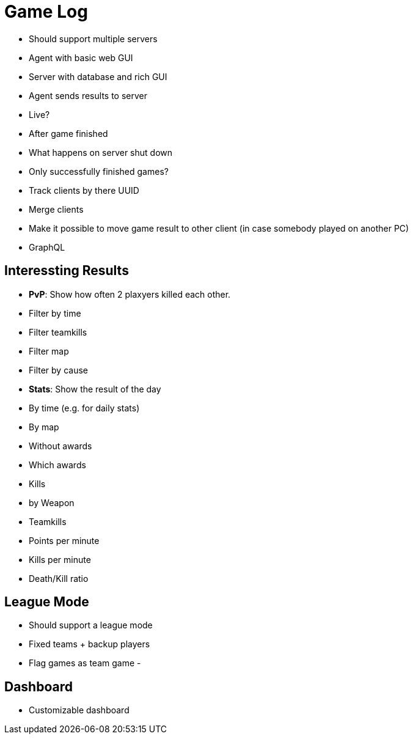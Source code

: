 # Game Log

- Should support multiple servers
- Agent with basic web GUI
- Server with database and rich GUI
- Agent sends results to server
  - Live?
  - After game finished
    - What happens on server shut down
    - Only successfully finished games?
- Track clients by there UUID
  - Merge clients
  - Make it possible to move game result to other client (in case somebody played on another PC)
- GraphQL


## Interessting Results

- *PvP*: Show how often 2 plaxyers killed each other.
  - Filter by time
  - Filter teamkills
  - Filter map
  - Filter by cause
- *Stats*: Show the result of the day
  - By time (e.g. for daily stats)
  - By map
  - Without awards
  - Which awards
  - Kills
     - by Weapon
     - Teamkills
  - Points per minute
  - Kills per minute
  - Death/Kill ratio

## League Mode

- Should support a league mode
- Fixed teams + backup players
- Flag games as team game
- 

## Dashboard

- Customizable dashboard
